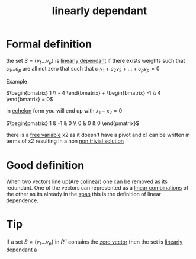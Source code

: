 :PROPERTIES:
:ID:       4921cde8-8c1c-4062-af63-79db9a99593e
:END:
#+title: linearly dependant
* Formal definition

the set \(S = \{v_1 . . . v_p\}\) is [[id:4921cde8-8c1c-4062-af63-79db9a99593e][linearly dependant]] if there exists
weights such that \(c_1 . . . c_p\) \that are all not zero that such
that \(c_1v_1 + c_2v_2 + . . . + c_pv_p = 0\)

Example

\(\begin{bmatrix} 1 \\ - 4 \end{bmatrix} + \begin{bmatrix} -1 \\ 4
\end{bmatrix} = 0\)

in [[id:04061155-3cb2-4802-bd96-869fa1904bea][echelon]] form you will end up with \(x_1 - x_2 = 0 \)

\(\begin{pmatrix}
1 & -1 & 0 \\ 0 & 0 & 0
\end{pmatrix}\)

there is a [[id:5889cde1-0a54-4012-be98-6e5b601b69eb][free variable]] x2 as it doesn't have a pivot and x1 can be
written in terms of x2 resulting in a non [[id:30d8a159-cdd6-4338-952c-e6205a884b23][non trivial solution]]
* Good definition
When two vectors line up(Are [[id:afc7d700-14eb-4e02-8320-8ece0a3ef153][colinear]]) one can be removed as its
redundant.  One of the vectors can represented as a [[id:21c8fa35-a2c4-4651-865e-4d3d58983474][linear
combinations]] of the other as its already in the [[id:bc160c6f-6b75-42b8-8e23-05be54511a25][span]] this is the
definition of linear dependence. 
* Tip

If a set \(S = \{v_1 . . . v_p \}\) in \(R^n\) contains the [[id:a79dccc0-9d28-4265-8f7d-8f0b539c798d][zero vector]] then the set is [[id:4921cde8-8c1c-4062-af63-79db9a99593e][linearly dependant]] a
